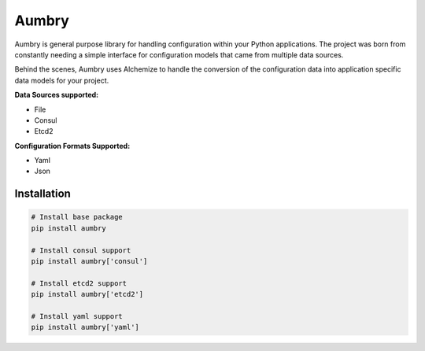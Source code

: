 Aumbry
======

.. image:: https://travis-ci.org/pyarmory/aumbry.svg?branch=master
    :target: https://travis-ci.org/pyarmory/aumbry
    :alt: Travis CI Build

.. image:: http://codecov.io/github/pyarmory/aumbry/coverage.svg?branch=master
    :target: http://codecov.io/github/pyarmory/aumbry?branch=master
    :alt: Coverage

.. image:: https://readthedocs.org/projects/aumbry/badge/?version=latest
    :target: https://readthedocs.org/projects/aumbry/?badge=latest

.. image:: https://codeclimate.com/github/pyarmory/aumbry/badges/gpa.svg
   :target: https://codeclimate.com/github/pyarmory/aumbry
   :alt: Code Climate


Aumbry is general purpose library for handling configuration within your
Python applications. The project was born from constantly needing a simple
interface for configuration models that came from multiple data sources.

Behind the scenes, Aumbry uses Alchemize to handle the conversion of the
configuration data into application specific data models for your project.

**Data Sources supported:**

* File
* Consul
* Etcd2

**Configuration Formats Supported:**

* Yaml
* Json

Installation
------------

.. code-block:: shell

    # Install base package
    pip install aumbry

    # Install consul support
    pip install aumbry['consul']

    # Install etcd2 support
    pip install aumbry['etcd2']

    # Install yaml support
    pip install aumbry['yaml']


